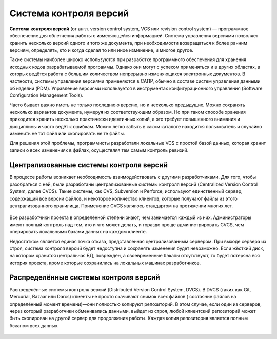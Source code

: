 Cистема контроля версий
##########################

**Cистема контроля версий** (от англ. version control system, VCS или revision control system) — 
программное обеспечение для облегчения работы с изменяющейся информацией. 
Система управления версиями позволяет хранить несколько версий одного и того же документа, 
при необходимости возвращаться к более ранним версиям, определять, кто и когда сделал то или иное изменение, и многое другое.

Такие системы наиболее широко используются при разработке программного обеспечения для хранения исходных кодов разрабатываемой программы. Однако они могут с успехом применяться и в других областях, в которых ведётся работа с большим количеством непрерывно изменяющихся электронных документов. В частности, системы управления версиями применяются в САПР, обычно в составе систем управления данными об изделии (PDM). 
Управление версиями используется в инструментах конфигурационного управления (Software Configuration Management Tools).

Часто бывает важно иметь не только последнюю версию, но и несколько предыдущих. 
Можно сохранять несколько вариантов документа, нумеруя их соответствующим образом. 
Но при таком способе хранения приходится хранить несколько практически идентичных копий, а это 
требует повышенного внимания и дисциплины и часто ведёт к ошибкам. Можно легко забыть в каком каталоге 
находится пользователь и случайно изменить не тот файл или скопировать не те файлы.

Для решения этой проблемы, программисты разработали локальные VCS с простой базой данных, 
которая хранит записи о всех изменениях в файлах, осуществляя тем самым контроль ревизий.

.. figure:: img/01_vcs_01.png
       :scale: 100 %
       :align: center
       :alt: asda
	   
Централизованные системы контроля версий
********************************************

В процессе работы возникает необходимость взаимодействовать с другими разработчиками. 
Для того, чтобы разобраться с ней, были разработаны централизованные системы контроля версий (Centralized Version Control System, 
далее CVCS). Такие системы, как CVS, Subversion и Perforce, используют единственный сервер, 
содержащий все версии файлов, и некоторое количество клиентов, которые получают файлы из этого централизованного хранилища. 
Применение CVCS являлось стандартом на протяжении многих лет.

.. figure:: img/01_vcs_02.png
       :scale: 100 %
       :align: center
       :alt: asda
	   
Все разработчики проекта в определённой степени знают, чем занимается каждый из них. 
Администраторы имеют полный контроль над тем, кто и что может делать, и гораздо проще администрировать CVCS, 
чем оперировать локальными базами данных на каждом клиенте.

Недостатком является единая точка отказа, представленная централизованным сервером. 
При выходе сервера из строя, система контроля версий будет недоступна и
сохранять изменения будет невозможно. Если жёсткий диск, на котором хранится центральная БД, повреждён, 
а своевременные бэкапы отсутствуют, 
то будет потеряна вся история проекта, кроме которые сохранились на локальных машинах разработчиков. 

Распределённые системы контроля версий
**************************************

Распределённые системы контроля версий (Distributed Version Control System,  DVCS). 
В DVCS (таких как Git, Mercurial, Bazaar или Darcs) клиенты не просто скачивают снимок всех файлов (
состояние файлов на определённый момент времени)—они полностью копируют репозиторий. 
В этом случае, если один из серверов, через который разработчики обменивались данными, 
выйдет из строя, любой клиентский репозиторий может быть скопирован на другой сервер для продолжения работы. 
Каждая копия репозитория является полным бэкапом всех данных.

.. figure:: img/01_vcs_03.png
       :scale: 100 %
       :align: center
       :alt: asda